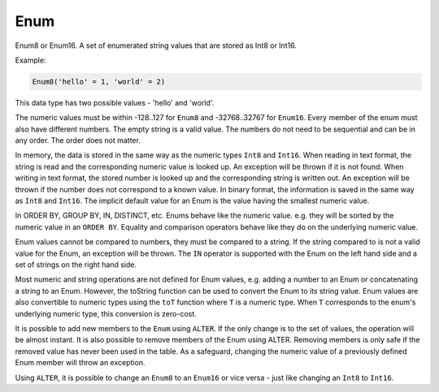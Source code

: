 Enum
----

Enum8 or Enum16. A set of enumerated string values that are stored as Int8 or Int16. 

Example:

.. code-block:: sql

    Enum8('hello' = 1, 'world' = 2)

This data type has two possible values - 'hello' and 'world'.

The numeric values must be within -128..127 for ``Enum8`` and -32768..32767 for ``Enum16``. Every member of the enum must also have different numbers. The empty string is a valid value. The numbers do not need to be sequential and can be in any order. The order does not matter.

In memory, the data is stored in the same way as the numeric types ``Int8`` and ``Int16``.
When reading in text format, the string is read and the corresponding numeric value is looked up. An exception will be thrown if it is not found.
When writing in text format, the stored number is looked up and the corresponding string is written out. An exception will be thrown if the number does not correspond to a known value.
In binary format, the information is saved in the same way as ``Int8`` and ``Int16``.
The implicit default value for an Enum is the value having the smallest numeric value.

In ORDER BY, GROUP BY, IN, DISTINCT, etc. Enums behave like the numeric value. e.g. they will be sorted by the numeric value in an ``ORDER BY``. Equality and comparison operators behave like they do on the underlying numeric value.

Enum values cannot be compared to numbers, they must be compared to a string. If the string compared to is not a valid value for the Enum, an exception will be thrown. The ``IN`` operator is supported with the Enum on the left hand side and a set of strings on the right hand side.

Most numeric and string operations are not defined for Enum values, e.g. adding a number to an Enum or concatenating a string to an Enum. However, the toString function can be used to convert the Enum to its string value. Enum values are also convertible to numeric types using the ``toT`` function where ``T`` is a numeric type. When ``T`` corresponds to the enum's underlying numeric type, this conversion is zero-cost.

It is possible to add new members to the ``Enum`` using ``ALTER``. If the only change is to the set of values, the operation will be almost instant. It is also possible to remove members of the Enum using ALTER. Removing members is only safe if the removed value has never been used in the table. As a safeguard, changing the numeric value of a previously defined Enum member will throw an exception.

Using ``ALTER``, it is possible to change an ``Enum8`` to an ``Enum16`` or vice versa - just like changing an ``Int8`` to ``Int16``.
